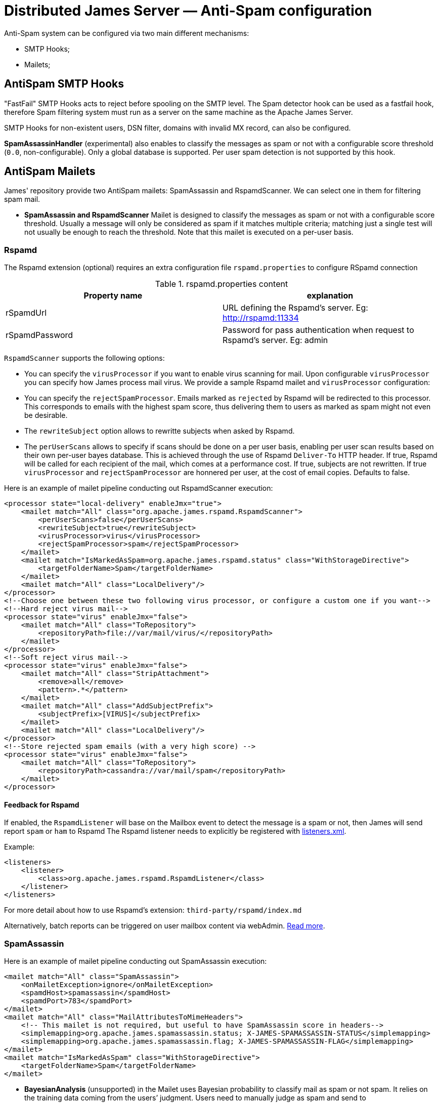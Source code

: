 = Distributed James Server &mdash; Anti-Spam configuration
:navtitle: Anti-Spam configuration

Anti-Spam system can be configured via two main different mechanisms:

* SMTP Hooks;
* Mailets;

== AntiSpam SMTP Hooks

"FastFail" SMTP Hooks acts to reject before spooling
on the SMTP level. The Spam detector hook can be used as a fastfail hook, therefore
Spam filtering system must run as a server on the same machine as the Apache James Server.

SMTP Hooks for non-existent users, DSN filter, domains with invalid MX record,
can also be configured.

*SpamAssassinHandler* (experimental) also enables to classify the messages as spam or not
with a configurable score threshold (`0.0`, non-configurable). Only a global database is supported. Per user spam
detection is not supported by this hook.

== AntiSpam Mailets

James' repository provide two AntiSpam mailets: SpamAssassin and RspamdScanner.
We can select one in them for filtering spam mail.

* *SpamAssassin and RspamdScanner* Mailet is designed to classify the messages as spam or not
with a configurable score threshold. Usually a message will only be
considered as spam if it matches multiple criteria; matching just a single test
will not usually be enough to reach the threshold. Note that this mailet is executed on a per-user basis.

=== Rspamd

The Rspamd extension (optional) requires an extra configuration file `rspamd.properties` to configure RSpamd connection

.rspamd.properties content
|===
| Property name | explanation

| rSpamdUrl
| URL defining the Rspamd's server. Eg: http://rspamd:11334

| rSpamdPassword
| Password for pass authentication when request to Rspamd's server. Eg: admin
|===

`RspamdScanner` supports the following options:

* You can specify the `virusProcessor` if you want to enable virus scanning for mail. Upon configurable `virusProcessor`
you can specify how James process mail virus. We provide a sample Rspamd mailet and `virusProcessor` configuration:

* You can specify the `rejectSpamProcessor`. Emails marked as `rejected` by Rspamd will be redirected to this
processor. This corresponds to emails with the highest spam score, thus delivering them to users as marked as spam
might not even be desirable.

* The `rewriteSubject` option allows to rewritte subjects when asked by Rspamd.

* The `perUserScans` allows to specify if scans should be done on a per user basis, enabling per user scan results based on
their own per-user bayes database. This is achieved through the use of Rspamd `Deliver-To` HTTP header. If true, Rspamd
will be called for each recipient of the mail, which comes at a performance cost. If true, subjects are not rewritten.
If true `virusProcessor` and `rejectSpamProcessor` are honnered per user, at the cost of email copies.
Defaults to false.


Here is an example of mailet pipeline conducting out RspamdScanner execution:

....
<processor state="local-delivery" enableJmx="true">
    <mailet match="All" class="org.apache.james.rspamd.RspamdScanner">
        <perUserScans>false</perUserScans>
        <rewriteSubject>true</rewriteSubject>
        <virusProcessor>virus</virusProcessor>
        <rejectSpamProcessor>spam</rejectSpamProcessor>
    </mailet>
    <mailet match="IsMarkedAsSpam=org.apache.james.rspamd.status" class="WithStorageDirective">
        <targetFolderName>Spam</targetFolderName>
    </mailet>
    <mailet match="All" class="LocalDelivery"/>
</processor>
<!--Choose one between these two following virus processor, or configure a custom one if you want-->
<!--Hard reject virus mail-->
<processor state="virus" enableJmx="false">
    <mailet match="All" class="ToRepository">
        <repositoryPath>file://var/mail/virus/</repositoryPath>
    </mailet>
</processor>
<!--Soft reject virus mail-->
<processor state="virus" enableJmx="false">
    <mailet match="All" class="StripAttachment">
        <remove>all</remove>
        <pattern>.*</pattern>
    </mailet>
    <mailet match="All" class="AddSubjectPrefix">
        <subjectPrefix>[VIRUS]</subjectPrefix>
    </mailet>
    <mailet match="All" class="LocalDelivery"/>
</processor>
<!--Store rejected spam emails (with a very high score) -->
<processor state="virus" enableJmx="false">
    <mailet match="All" class="ToRepository">
        <repositoryPath>cassandra://var/mail/spam</repositoryPath>
    </mailet>
</processor>
....

==== Feedback for Rspamd
If enabled, the `RspamdListener` will base on the Mailbox event to detect the message is a spam or not, then James will send report `spam` or `ham` to Rspamd
The Rspamd listener needs to explicitly be registered with xref:configure/listeners.adoc[listeners.xml].

Example:

....
<listeners>
    <listener>
        <class>org.apache.james.rspamd.RspamdListener</class>
    </listener>
</listeners>
....

For more detail about how to use Rspamd's extension: `third-party/rspamd/index.md`

Alternatively, batch reports can be triggered on user mailbox content via webAdmin. link:https://github.com/apache/james-project/tree/master/third-party/rspamd#additional-webadmin-endpoints[Read more].


=== SpamAssassin
Here is an example of mailet pipeline conducting out SpamAssassin execution:

....
<mailet match="All" class="SpamAssassin">
    <onMailetException>ignore</onMailetException>
    <spamdHost>spamassassin</spamdHost>
    <spamdPort>783</spamdPort>
</mailet>
<mailet match="All" class="MailAttributesToMimeHeaders">
    <!-- This mailet is not required, but useful to have SpamAssassin score in headers-->
    <simplemapping>org.apache.james.spamassassin.status; X-JAMES-SPAMASSASSIN-STATUS</simplemapping>
    <simplemapping>org.apache.james.spamassassin.flag; X-JAMES-SPAMASSASSIN-FLAG</simplemapping>
</mailet>
<mailet match="IsMarkedAsSpam" class="WithStorageDirective">
    <targetFolderName>Spam</targetFolderName>
</mailet>
....

* *BayesianAnalysis* (unsupported) in the Mailet uses Bayesian probability to classify mail as
spam or not spam. It relies on the training data coming from the users’ judgment.
Users need to manually judge as spam and send to spam@thisdomain.com, oppositely,
if not spam they then send to not.spam@thisdomain.com. BayesianAnalysisfeeder learns
from this training dataset, and build predictive models based on Bayesian probability.
There will be a certain table for maintaining the frequency of Corpus for keywords
in the database. Every 10 mins a thread in the BayesianAnalysis will check and update
the table. Also, the correct approach is to send the original spam or non-spam
as an attachment to another message sent to the feeder in order to avoid bias from the
current sender's email header.

==== Feedback for SpamAssassin

If enabled, the `SpamAssassinListener` will asynchronously report users mails moved to the `Spam` mailbox as Spam,
and other mails as `Ham`, effectively populating the user database for per user spam detection. This enables a per-user
Spam categorization to be conducted out by the SpamAssassin mailet, the SpamAssassin hook being unaffected.

The SpamAssassin listener requires an extra configuration file `spamassassin.properties` to configure SpamAssassin connection (optional):

.spamassassin.properties content
|===
| Property name | explanation

| spamassassin.host
| Hostname of the SpamAssassin server. Defaults to 127.0.0.1.

| spamassassin.port
| Port of the SpamAssassin server. Defaults to 783.
|===

Note that this configuration file only affects the listener, and not the hook or mailet.

The SpamAssassin listener needs to explicitly be registered with xref:configure/listeners.adoc[listeners.xml].

Example:

....
<listeners>
  <listener>
    <class>org.apache.james.mailbox.spamassassin.SpamAssassinListener</class>
    <async>true</async>
  </listener>
</listeners>
....
